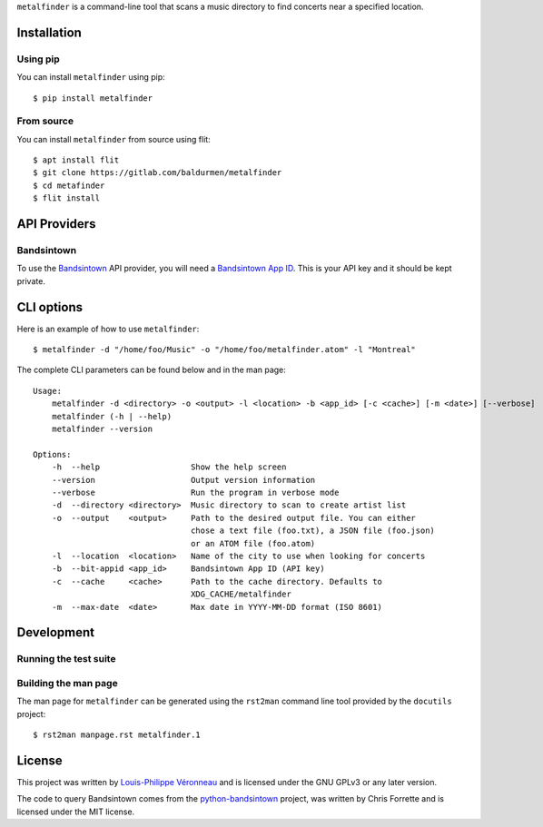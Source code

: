 ``metalfinder`` is a command-line tool that scans a music directory to find
concerts near a specified location.

Installation
============

Using pip
---------

You can install ``metalfinder`` using pip::

    $ pip install metalfinder

From source
-----------

You can install ``metalfinder`` from source using flit::

    $ apt install flit
    $ git clone https://gitlab.com/baldurmen/metalfinder
    $ cd metafinder
    $ flit install

API Providers
=============

Bandsintown
-----------

To use the `Bandsintown`_ API provider, you will need a `Bandsintown App ID`_.
This is your API key and it should be kept private.

.. _Bandsintown: https://bandsintown.com
.. _Bandsintown App ID: https://www.artists.bandsintown.com/support/api-installation

CLI options
===========

Here is an example of how to use ``metalfinder``::

     $ metalfinder -d "/home/foo/Music" -o "/home/foo/metalfinder.atom" -l "Montreal"

The complete CLI parameters can be found below and in the man page::

    Usage:
        metalfinder -d <directory> -o <output> -l <location> -b <app_id> [-c <cache>] [-m <date>] [--verbose]
        metalfinder (-h | --help)
        metalfinder --version

    Options:
        -h  --help                   Show the help screen
        --version                    Output version information
        --verbose                    Run the program in verbose mode
        -d  --directory <directory>  Music directory to scan to create artist list
        -o  --output    <output>     Path to the desired output file. You can either
                                     chose a text file (foo.txt), a JSON file (foo.json)
                                     or an ATOM file (foo.atom)
        -l  --location  <location>   Name of the city to use when looking for concerts
        -b  --bit-appid <app_id>     Bandsintown App ID (API key)
        -c  --cache     <cache>      Path to the cache directory. Defaults to
                                     XDG_CACHE/metalfinder
        -m  --max-date  <date>       Max date in YYYY-MM-DD format (ISO 8601)

Development
=============

Running the test suite
----------------------

Building the man page
---------------------

The man page for ``metalfinder`` can be generated using the ``rst2man`` command
line tool provided by the ``docutils`` project::

    $ rst2man manpage.rst metalfinder.1

License
=======

This project was written by `Louis-Philippe Véronneau`_ and is licensed under
the GNU GPLv3 or any later version.

The code to query Bandsintown comes from the `python-bandsintown`_ project, was
written by Chris Forrette and is licensed under the MIT license.

.. _Louis-Philippe Véronneau: https://veronneau.org
.. _python-bandsintown: https://github.com/chrisforrette/python-bandsintown

